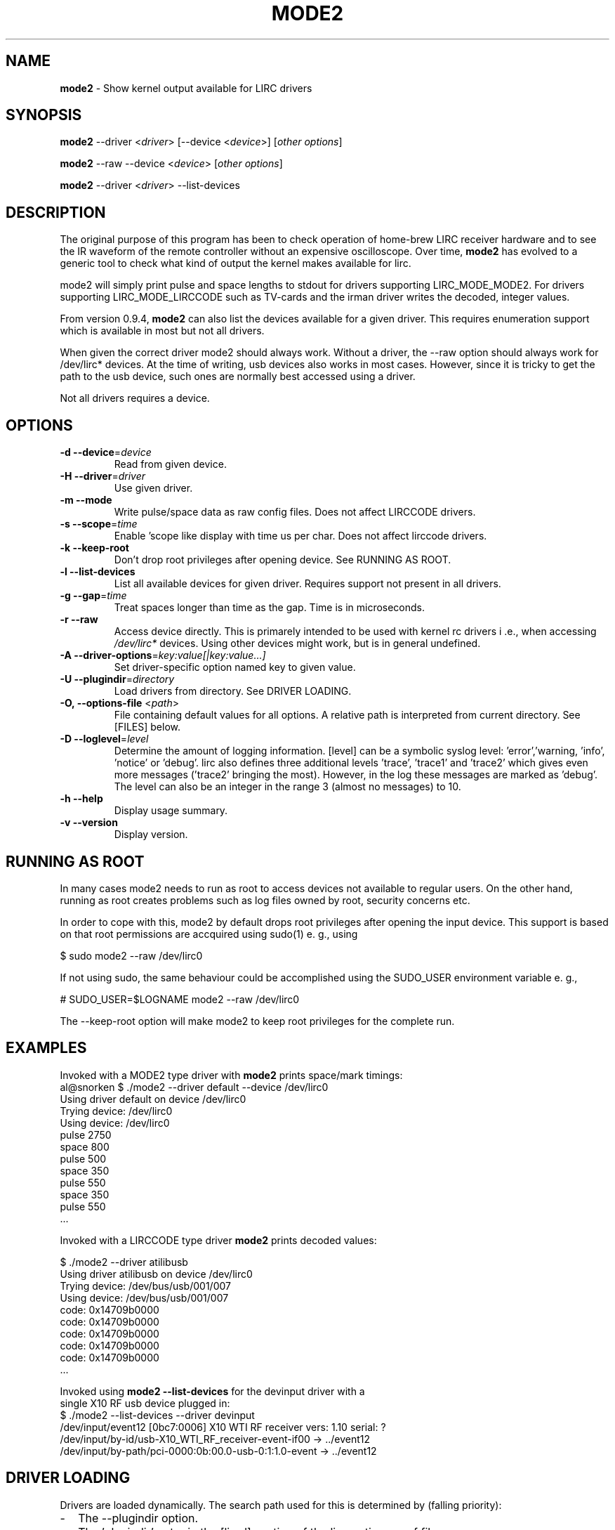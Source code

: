 .TH MODE2 "1" "Last change: Jan 2017 "mode2 0.10.1" "User Commands"
.SH NAME
.P
\fBmode2\fR - Show kernel output available for LIRC drivers

.SH SYNOPSIS
.P
\fBmode2\fR --driver <\fIdriver\fR> [--device <\fIdevice\fR>]
[\fIother options\fR]
.P
\fBmode2\fR --raw --device <\fIdevice\fR> [\fIother options\fR]
.P
\fBmode2\fR --driver <\fIdriver\fR>  --list-devices

.SH DESCRIPTION
.P
The original purpose of this program has been to check operation of
home-brew LIRC receiver hardware and to see the IR waveform of the
remote controller without an expensive oscilloscope.
Over time, \fBmode2\fR has evolved to a generic tool to check what
kind of output the kernel makes available for lirc.
.P
mode2 will simply print pulse and space lengths to stdout for drivers
supporting LIRC_MODE_MODE2. For drivers supporting LIRC_MODE_LIRCCODE such
as TV-cards and the irman driver writes the decoded, integer values.
.P
From version 0.9.4, \fBmode2\fR can also list the devices available for a
given driver. This requires enumeration support which is available
in most but not all drivers.
.P
When given the correct driver mode2 should always work. Without a driver,
the --raw option should always work for /dev/lirc* devices. At the time
of writing, usb devices also works in most cases. However, since it is
tricky to get the path to the usb device, such ones are normally best
accessed using a driver.
.P
Not all drivers requires a device.
.P

.SH OPTIONS

.TP
\fB\-d\fR \fB\-\-device\fR=\fIdevice\fR
Read from given device.
.TP
\fB\-H\fR \fB\-\-driver\fR=\fIdriver\fR
Use given driver.
.TP
\fB\-m\fR \fB\-\-mode\fR
Write pulse/space data as raw config files. Does not affect
LIRCCODE drivers.
.TP
\fB\-s\fR \fB\-\-scope\fR=\fItime\fR
Enable 'scope like display with time us per char. Does not
affect lirccode drivers.
.TP
\fB\-k\fR \fB\-\-keep-root\fR
Don't drop root privileges after opening device. See RUNNING AS ROOT.
.TP
\fB\-l\fR \fB\-\-list\-devices\fR
List all available devices for given driver. Requires support not
present in all drivers.
.TP
\fB\-g\fR \fB\-\-gap\fR=\fItime\fR
Treat spaces longer than time as the gap. Time is in microseconds.
.TP
\fB\-r\fR \fB\-\-raw\fR
Access device directly. This is primarely intended to be used with kernel rc
drivers i .e., when accessing \fI/dev/lirc*\fR devices. Using other devices
might work, but is in general undefined.
.TP
\fB\-A\fR \fB\-\-driver\-options\fR=\fIkey:value[|key:value...]\fR
Set driver-specific option named key to given value.
.TP
\fB\-U\fR \fB\-\-plugindir\fR=\fIdirectory\fR
Load drivers from directory. See DRIVER LOADING.
.TP
\fB\-O, \fB\-\-options-file\fR <\fIpath\fR>
File containing default values for all options. A relative path is
interpreted from current directory. See [FILES] below.
.TP
\fB\-D\fR \fB\-\-loglevel\fR=\fIlevel\fR
Determine the amount of logging information. [level] can be a symbolic
syslog level: 'error','warning, 'info', 'notice' or  'debug'. lirc
also defines three additional levels 'trace', 'trace1' and 'trace2' which
gives even more messages ('trace2' bringing the most). However, in the
log these messages are marked as 'debug'.
The level can also be an integer in the range 3 (almost no messages) to
10.
.TP
\fB\-h\fR \fB\-\-help\fR
Display usage summary.
.TP
\fB\-v\fR \fB\-\-version\fR
Display version.

.SH RUNNING AS ROOT
In many cases mode2 needs to run as root to access devices not available
to regular users. On the other hand, running as root creates problems
such as log files owned by root, security concerns etc.
.P
In order to cope with this, mode2 by default drops root privileges
after opening the input device. This support is based on that root
permissions are accquired using sudo(1) e. g., using
.nf

        $ sudo mode2 --raw /dev/lirc0

.fi
If not using sudo, the same behaviour could be accomplished using the
SUDO_USER environment variable e. g.,
.nf

        # SUDO_USER=$LOGNAME mode2 --raw /dev/lirc0

.fi
The --keep-root option will make mode2 to keep root privileges for the
complete run.

.SH EXAMPLES

Invoked with a MODE2 type driver with \fBmode2\fR prints space/mark timings:
.nf
     al@snorken $ ./mode2 --driver default --device /dev/lirc0
     Using driver default on device /dev/lirc0
     Trying device: /dev/lirc0
     Using device: /dev/lirc0
     pulse 2750
     space 800
     pulse 500
     space 350
     pulse 550
     space 350
     pulse 550
     ...
.if

.P

Invoked with a LIRCCODE type driver \fBmode2\fR prints decoded values:

.nf
     $ ./mode2 --driver atilibusb
     Using driver atilibusb on device /dev/lirc0
     Trying device: /dev/bus/usb/001/007
     Using device: /dev/bus/usb/001/007
     code: 0x14709b0000
     code: 0x14709b0000
     code: 0x14709b0000
     code: 0x14709b0000
     code: 0x14709b0000
     ...
.if

.P

Invoked using \fBmode2 --list-devices\fR for the devinput driver with a
single X10 RF usb device plugged in:
.nf
    $ ./mode2 --list-devices --driver devinput
    /dev/input/event12 [0bc7:0006] X10 WTI RF receiver vers:  1.10 serial: ?
    /dev/input/by-id/usb-X10_WTI_RF_receiver-event-if00 -> ../event12
    /dev/input/by-path/pci-0000:0b:00.0-usb-0:1:1.0-event -> ../event12
.if

.P

.SH "DRIVER LOADING"
Drivers are loaded dynamically. The search path used for this is determined
by (falling priority):
.IP \- 2
The --plugindir option.
.IP \- 2
The 'plugindir' entry in  the [lircd] section of the lirc_options.conf file.
.IP \- 2
The environment variable LIRC_PLUGINDIR.
.IP \- 2
A hardcoded default (/usr/lib/arm-linux-gnueabihf/lirc/plugins).

.SH ENVIRONMENT
.TP 4
.B LIRC_LOGLEVEL
Used as fallback when there is no --loglevel option present. Syntax
is the same as for --loglevel, see OPTIONS.

.SH "FILES"
.TP 4
.B /etc/lirc/lirc_options.conf
The options file holding default values for command line options in
the [mode2] section. For some values including debug, plugindir, driver
and device mode2 falls back to the [lircd] section if not found in [mode2].
.IP "" 4
The location of this file can be changed using the -O/--options-file
command-line option or using the environment variable LIRC_OPTIONS_PATH.

.TP 4
.B ~/.cache/mode2.log
Debug log. Setting the XDG_CACHE_HOME environment variable relocates this
file to $XDG_CACHE_HOME/mode2.log. The amount of logging respects the
LIRC_LOGLEVEL environment variable, defaulting to the \fidebug\fR value
in lirc_options.conf.


.SH "SEE ALSO"
xmode2(1)
.br
lirc(4)

The documentation for
.B lirc
is maintained as html pages. They are located under html/ in the
documentation directory.
